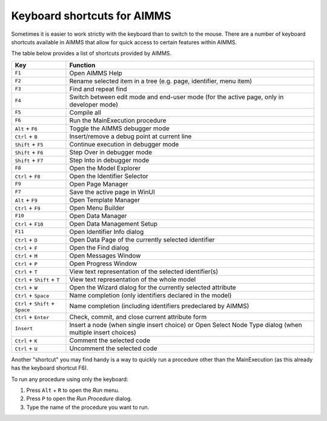 Keyboard shortcuts for AIMMS
================================

Sometimes it is easier to work strictly with the keyboard than to switch to the mouse. There are a number of keyboard shortcuts available in AIMMS that allow for quick access to certain features within AIMMS.

The table below provides a list of shortcuts provided by AIMMS.

+----------------------------------+----------------------------------------------------------------------------------------------------------+
|               Key                |                                                 Function                                                 |
+==================================+==========================================================================================================+
| ``F1``                           | Open AIMMS Help                                                                                          |
+----------------------------------+----------------------------------------------------------------------------------------------------------+
| ``F2``                           | Rename selected item in a tree (e.g. page, identifier, menu item)                                        |
+----------------------------------+----------------------------------------------------------------------------------------------------------+
| ``F3``                           | Find and repeat find                                                                                     |
+----------------------------------+----------------------------------------------------------------------------------------------------------+
| ``F4``                           | Switch between edit mode and end-user mode (for the active page, only in developer mode)                 |
+----------------------------------+----------------------------------------------------------------------------------------------------------+
| ``F5``                           | Compile all                                                                                              |
+----------------------------------+----------------------------------------------------------------------------------------------------------+
| ``F6``                           | Run the MainExecution procedure                                                                          |
+----------------------------------+----------------------------------------------------------------------------------------------------------+
| ``Alt`` + ``F6``                 | Toggle the AIMMS debugger mode                                                                           |
+----------------------------------+----------------------------------------------------------------------------------------------------------+
| ``Ctrl`` + ``B``                 | Insert/remove a debug point at current line                                                              |
+----------------------------------+----------------------------------------------------------------------------------------------------------+
| ``Shift`` + ``F5``               | Continue execution in debugger mode                                                                      |
+----------------------------------+----------------------------------------------------------------------------------------------------------+
| ``Shift`` + ``F6``               | Step Over in debugger mode                                                                               |
+----------------------------------+----------------------------------------------------------------------------------------------------------+
| ``Shift`` + ``F7``               | Step Into in debugger mode                                                                               |
+----------------------------------+----------------------------------------------------------------------------------------------------------+
| ``F8``                           | Open the Model Explorer                                                                                  |
+----------------------------------+----------------------------------------------------------------------------------------------------------+
| ``Ctrl`` + ``F8``                | Open the Identifier Selector                                                                             |
+----------------------------------+----------------------------------------------------------------------------------------------------------+
| ``F9``                           | Open Page Manager                                                                                        |
+----------------------------------+----------------------------------------------------------------------------------------------------------+
| ``F7``                           | Save the active page in WinUI                                                                            |
+----------------------------------+----------------------------------------------------------------------------------------------------------+
| ``Alt`` + ``F9``                 | Open Template Manager                                                                                    |
+----------------------------------+----------------------------------------------------------------------------------------------------------+
| ``Ctrl`` + ``F9``                | Open Menu Builder                                                                                        |
+----------------------------------+----------------------------------------------------------------------------------------------------------+
| ``F10``                          | Open Data Manager                                                                                        |
+----------------------------------+----------------------------------------------------------------------------------------------------------+
| ``Ctrl`` + ``F10``               | Open Data Management Setup                                                                               |
+----------------------------------+----------------------------------------------------------------------------------------------------------+
| ``F11``                          | Open Identifier Info dialog                                                                              |
+----------------------------------+----------------------------------------------------------------------------------------------------------+
| ``Ctrl`` + ``D``                 | Open Data Page of the currently selected identifier                                                      |
+----------------------------------+----------------------------------------------------------------------------------------------------------+
| ``Ctrl`` + ``F``                 | Open the Find dialog                                                                                     |
+----------------------------------+----------------------------------------------------------------------------------------------------------+
| ``Ctrl`` + ``M``                 | Open Messages Window                                                                                     |
+----------------------------------+----------------------------------------------------------------------------------------------------------+
| ``Ctrl`` + ``P``                 | Open Progress Window                                                                                     |
+----------------------------------+----------------------------------------------------------------------------------------------------------+
| ``Ctrl`` + ``T``                 | View text representation of the selected identifier(s)                                                   |
+----------------------------------+----------------------------------------------------------------------------------------------------------+
| ``Ctrl`` + ``Shift`` + ``T``     | View text representation of the whole model                                                              |
+----------------------------------+----------------------------------------------------------------------------------------------------------+
| ``Ctrl`` + ``W``                 | Open the Wizard dialog for the currently selected attribute                                              |
+----------------------------------+----------------------------------------------------------------------------------------------------------+
| ``Ctrl`` + ``Space``             | Name completion (only identifiers declared in the model)                                                 |
+----------------------------------+----------------------------------------------------------------------------------------------------------+
| ``Ctrl`` + ``Shift`` + ``Space`` | Name completion (including identifiers predeclared by AIMMS)                                             |
+----------------------------------+----------------------------------------------------------------------------------------------------------+
| ``Ctrl`` + ``Enter``             | Check, commit, and close current attribute form                                                          |
+----------------------------------+----------------------------------------------------------------------------------------------------------+
| ``Insert``                       | Insert a node (when single insert choice) or Open Select Node Type dialog (when multiple insert choices) |
+----------------------------------+----------------------------------------------------------------------------------------------------------+
| ``Ctrl`` + ``K``                 | Comment the selected code                                                                                |
+----------------------------------+----------------------------------------------------------------------------------------------------------+
| ``Ctrl`` + ``U``                 | Uncomment the selected code                                                                              |
+----------------------------------+----------------------------------------------------------------------------------------------------------+


Another "shortcut" you may find handy is a way to quickly run a procedure other than the MainExecution (as this already has the keyboard shortcut F6).

To run any procedure using only the keyboard:

#. Press ``Alt`` + ``R`` to open the *Run* menu.
#. Press ``P`` to open the *Run Procedure* dialog.
#. Type the name of the procedure you want to run.




